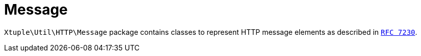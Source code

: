 = Message

`Xtuple\Util\HTTP\Message` package contains classes to represent HTTP message elements as described in
`link:https://tools.ietf.org/html/rfc7230#section-3[RFC 7230]`.
